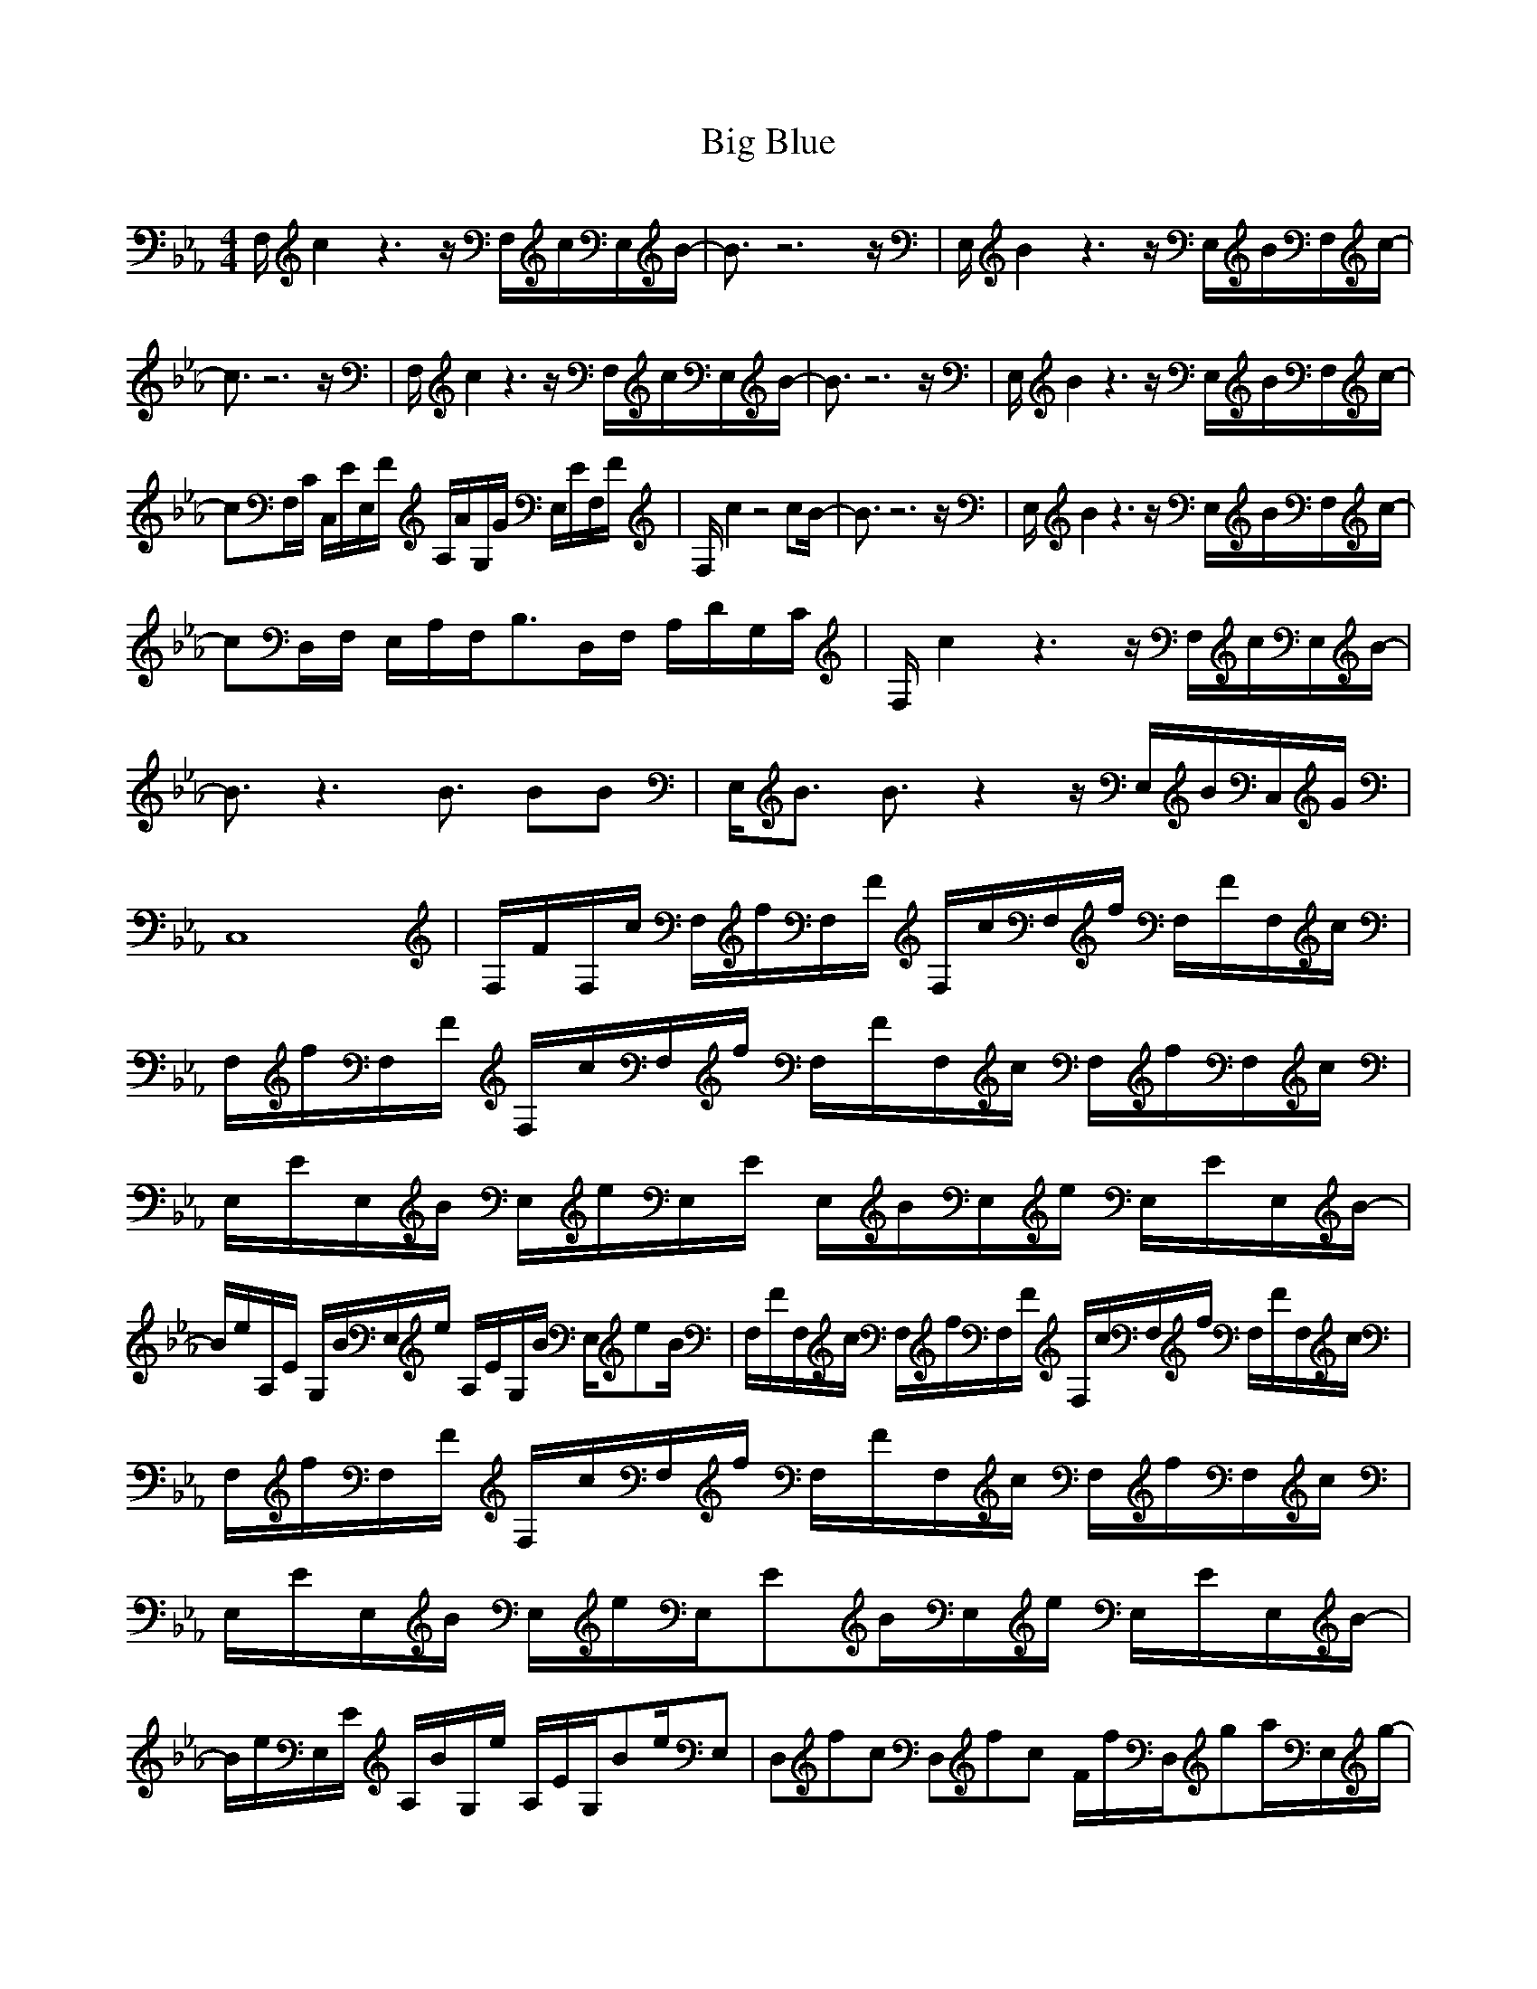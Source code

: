 X:1
T:Big Blue 
Z:Maes on Nimrodel/ Samril Forum
M:4/4
L:1/8
K:Eb
-
F,/2c2z3z/2 F,/2c/2E,/2B/2-|B3/2z6z/2|E,/2B2z3z/2 E,/2B/2F,/2c/2-|
c3/2z6z/2|F,/2c2z3z/2 F,/2c/2E,/2B/2-|B3/2z6z/2|E,/2B2z3z/2 E,/2B/2F,/2c/2-|
cF,/2C/2 C,/2E/2E,/2F/2 A,/2A/2G,/2G/2 E,/2E/2F,/2F/2|F,/2c2z4cB/2-|B3/2z6z/2|E,/2B2z3z/2 E,/2B/2F,/2c/2-|
cD,/2F,/2 E,/2A,/2F,/2B,3/2D,/2F,/2 A,/2D/2G,/2C/2|F,/2c2z3z/2 F,/2c/2E,/2B/2-|B3/2z3B3/2 BB|E,/2B3/2 B3/2z2z/2 E,/2B/2C,/2G/2|
C,8|F,/2F/2F,/2c/2 F,/2f/2F,/2F/2 F,/2c/2F,/2f/2 F,/2F/2F,/2c/2|F,/2f/2F,/2F/2 F,/2c/2F,/2f/2 F,/2F/2F,/2c/2 F,/2f/2F,/2c/2|E,/2E/2E,/2B/2 E,/2e/2E,/2E/2 E,/2B/2E,/2e/2 E,/2E/2E,/2B/2-|
B/2e/2A,/2E/2 G,/2B/2E,/2e/2 A,/2E/2G,/2B/2 E,/2eB/2|F,/2F/2F,/2c/2 F,/2f/2F,/2F/2 F,/2c/2F,/2f/2 F,/2F/2F,/2c/2|F,/2f/2F,/2F/2 F,/2c/2F,/2f/2 F,/2F/2F,/2c/2 F,/2f/2F,/2c/2|E,/2E/2E,/2B/2 E,/2e/2E,/2EB/2E,/2e/2 E,/2E/2E,/2B/2-|
B/2e/2E,/2E/2 A,/2B/2G,/2e/2 A,/2E/2G,/2Be/2E,|D,fc D,fc F/2f/2D,/2ga/2E,/2g/2-|g4- g/2e/2E, zE,|D,fc D,fc F/2f/2D,/2gc'/2C,/2b/2-|
b4- b/2g/2B,/2ag/2C,/2e/2|D,/2d/2D, D,/2e/2D,/2f3/2D,/2g/2 D,/2a/2D,/2c'/2|E,/2b/2E, E,/2a/2E,/2g3/2E,/2a/2 E,/2g/2E,/2e/2|F,/2f6-f3/2-|
f/2z3z/2 F,3/2E,3/2D,|D,D,/2c/2 D,/2A/2D,/2FA/2D, D,/2c/2D,|D,/2B/2D, D,/2f/2D,/2c3/2D, D,/2B/2D,|C,/2G/2C,/2A/2 C,/2B/2C,/2E3/2C,/2e/2 C,/2d/2C,|
C,/2c/2d/2c/2 C,/2B/2C,/2AG/2C,/2E/2 C,C,|D,/2F/2D,/2c/2 D,/2f/2D,/2a3/2D, D,/2b/2D,|D,/2c'/2D, D,/2f/2D,/2b3/2D, D,/2a/2D,|C,/2g/2C,/2c/2 C,/2e/2C,/2fg/2C,/2a/2 C,/2g/2C,/2b/2-|
bC, E,/2g/2C,/2e/2 A,G,/2d/2 E,/2c/2C,|D,/2c/2D,/2c/2 D,/2c/2D,/2cc/2D,/2c/2 D,/2f/2D,/2c/2|D,D,/2c/2 D,/2f/2D,/2ca/2D,/2f/2 D,/2c/2D,/2A/2|C,/2c/2C,/2c/2 C,/2c/2C,/2cc/2C,/2c/2 C,/2e/2C,/2B/2|
C,C,/2c/2 C,/2e/2C,/2cg/2C,/2e/2 C,/2c/2C,/2g/2|D,/2d/2D,/2f/2 D,/2a/2D,/2df/2D,/2a/2 D,/2d/2D,/2f/2|D,/2a/2D,/2d/2 D,/2f/2D,/2ab/2D, D,/2g/2D,|C,/2c/2C,/2e/2 C,/2g/2C,/2ce/2C,/2g/2 C,/2c/2C,/2e/2-|
e/2g/2C,/2c/2 E,/2e/2C,/2g/2 A,/2a/2G, E,/2g/2C,|D,/2F,/2G, D,/2G,/2^A,B,^A,B, D,/2B,/2C|D,/2B,/2E D,/2E/2FGFG D,/2G/2A|C,/2c/2C, C,/2e/2C,/2c3/2C,/2G/2 C,/2E/2C,/2G/2|
C,/2c/2C,/2c/2 C,/2e/2C,3/2g/2C,/2e/2 C,/2a/2C,/2g/2|D,D, D,/2f/2D,3/2c/2D, D,A|D,/2e/2D, D,/2d/2D,/2c3/2D,/2F/2 D,/2A/2D,/2c/2|C,/2e/2C, C,C,3/2e/2C, C,e-|
e/2z3/2 C,/2C/2E,/2E3/2C,/2C/2 E,/2E3/2|F,/2c2z3z/2 F,/2c/2E,/2B/2-|B3/2z6z/2|E,/2B2z3z/2 E,/2B/2F,/2c/2-|
c3/2z6z/2|F,/2c2z3z/2 F,/2c/2E,/2B/2-|B3/2z6z/2|E,/2B2z3z/2 E,/2B/2F,/2c/2-|
cF,/2C/2 C,/2E/2E,/2F/2 =A,/2A/2G,/2G/2 E,/2E/2F,/2F/2|F,/2c2z4cB/2-|B3/2z6z/2|E,/2B2z3z/2 E,/2B/2F,/2c/2-|
cD,/2F,/2 E,/2A,/2F,/2B,3/2D,/2F,/2 A,/2D/2G,/2C/2|F,/2c2z3z/2 F,/2c/2E,/2B/2-|B3/2z3B3/2 BB|E,/2B3/2 B3/2z2z/2 E,/2B/2C,/2G/2|
C,8|F,/2F/2F,/2c/2 F,/2f/2F,/2F/2 F,/2c/2F,/2f/2 F,/2F/2F,/2c/2|F,/2f/2F,/2F/2 F,/2c/2F,/2f/2 F,/2F/2F,/2c/2 F,/2f/2F,/2c/2|E,/2E/2E,/2B/2 E,/2e/2E,/2E/2 E,/2B/2E,/2e/2 E,/2E/2E,/2B/2-|
B/2e/2A,/2E/2 G,/2B/2E,/2e/2 A,/2E/2G,/2B/2 E,/2eB/2|F,/2F/2F,/2c/2 F,/2f/2F,/2F/2 F,/2c/2F,/2f/2 F,/2F/2F,/2c/2|F,/2f/2F,/2F/2 F,/2c/2F,/2f/2 F,/2F/2F,/2c/2 F,/2f/2F,/2c/2|E,/2E/2E,/2B/2 E,/2e/2E,/2EB/2E,/2e/2 E,/2E/2E,/2B/2-|
B/2e/2E,/2E/2 A,/2B/2G,/2e/2 A,/2E/2G,/2Be/2E,|D,fc D,fc F/2f/2D,/2ga/2E,/2g/2-|g4- g/2e/2E, zE,|D,fc D,fc F/2f/2D,/2gc'/2C,/2b/2-|
b4- b/2g/2B,/2ag/2C,/2e/2|D,/2d/2D, D,/2e/2D,/2f3/2D,/2g/2 D,/2a/2D,/2c'/2|E,/2b/2E, E,/2a/2E,/2g3/2E,/2a/2 E,/2g/2E,/2e/2|F,/2f6-f3/2-|
f/2z3z/2 F,3/2E,3/2D,|D,D,/2c/2 D,/2A/2D,/2FA/2D, D,/2c/2D,|D,/2B/2D, D,/2f/2D,/2c3/2D, D,/2B/2D,|C,/2G/2C,/2A/2 C,/2B/2C,/2E3/2C,/2e/2 C,/2d/2C,|
C,/2c/2d/2c/2 C,/2B/2C,/2AG/2C,/2E/2 C,C,|D,/2F/2D,/2c/2 D,/2f/2D,/2a3/2D, D,/2b/2D,|D,/2c'/2D, D,/2f/2D,/2b3/2D, D,/2a/2D,|C,/2g/2C,/2c/2 C,/2e/2C,/2fg/2C,/2a/2 C,/2g/2C,/2b/2-|
bC, E,/2g/2C,/2e/2 A,G,/2d/2 E,/2c/2C,|D,/2c/2D,/2c/2 D,/2c/2D,/2cc/2D,/2c/2 D,/2f/2D,/2c/2|D,D,/2c/2 D,/2f/2D,/2ca/2D,/2f/2 D,/2c/2D,/2A/2|C,/2c/2C,/2c/2 C,/2c/2C,/2cc/2C,/2c/2 C,/2e/2C,/2B/2|
C,C,/2c/2 C,/2e/2C,/2cg/2C,/2e/2 C,/2c/2C,/2g/2|D,/2d/2D,/2f/2 D,/2a/2D,/2df/2D,/2a/2 D,/2d/2D,/2f/2|D,/2a/2D,/2d/2 D,/2f/2D,/2ab/2D, D,/2g/2D,|C,/2c/2C,/2e/2 C,/2g/2C,/2ce/2C,/2g/2 C,/2c/2C,/2e/2-|
e/2g/2C,/2c/2 E,/2e/2C,/2g/2 A,/2a/2G, E,/2g/2C,|D,/2F,/2G, D,/2G,/2^A,B,^A,B, D,/2B,/2C|D,/2B,/2E D,/2E/2FGFG D,/2G/2A|C,/2c/2C, C,/2e/2C,/2c3/2C,/2G/2 C,/2E/2C,/2G/2|
C,/2c/2C,/2c/2 C,/2e/2C,3/2g/2C,/2e/2 C,/2a/2C,/2g/2|D,D, D,/2f/2D,3/2c/2D, D,A|D,/2e/2D, D,/2d/2D,/2c3/2D,/2F/2 D,/2A/2D,/2c/2|C,/2e/2C, C,C,3/2e/2C, C,e-|
e/2z3/2 C,/2C/2E,/2E3/2C,/2C/2 E,/2E3/2|F,/2c2z3z/2 F,/2c/2E,/2B/2-|B3/2z6z/2|E,/2B2z3z/2 E,/2B/2F,/2c/2-|
c3/2z6z/2|F,/2c2z3z/2 F,/2c/2E,/2B/2-|B3/2z6z/2|E,/2B2z3z/2 E,/2B/2F,/2c/2-|
cF,/2C/2 C,/2E/2E,/2F/2 =A,/2A/2G,/2G/2 E,/2E/2F,/2F/2|F,/2c2z4cB/2-|B3/2
